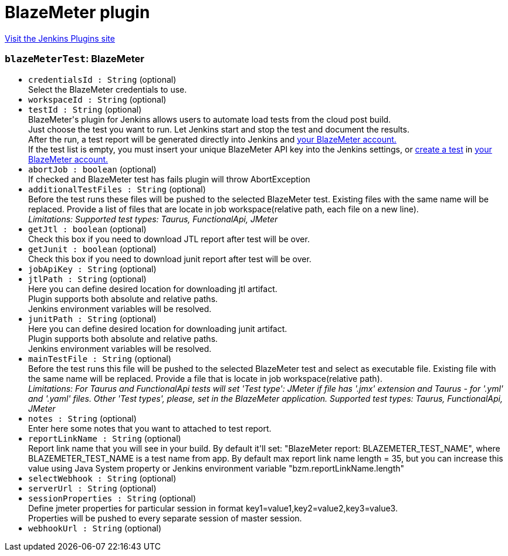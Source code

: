= BlazeMeter plugin
:page-layout: pipelinesteps

:notitle:
:description:
:author:
:email: jenkinsci-users@googlegroups.com
:sectanchors:
:toc: left
:compat-mode!:


++++
<a href="https://plugins.jenkins.io/BlazeMeterJenkinsPlugin">Visit the Jenkins Plugins site</a>
++++


=== `blazeMeterTest`: BlazeMeter
++++
<ul><li><code>credentialsId : String</code> (optional)
<div><div>
 Select the BlazeMeter credentials to use.
</div></div>

</li>
<li><code>workspaceId : String</code> (optional)
</li>
<li><code>testId : String</code> (optional)
<div><div>
 BlazeMeter's plugin for Jenkins allows users to automate load tests from the cloud post build. 
 <br>
  Just choose the test you want to run. Let Jenkins start and stop the test and document the results. 
 <br>
  After the run, a test report will be generated directly into Jenkins and <a href="https://a.blazemeter.com/user" rel="nofollow">your BlazeMeter account.</a>
 <br>
  If the test list is empty, you must insert your unique BlazeMeter API key into the <a rel="nofollow">Jenkins settings</a>, or <a href="https://a.blazemeter.com/user/login?destination=cloud/testing/load/home/hello" rel="nofollow">create a test</a> in <a href="https://a.blazemeter.com/user" rel="nofollow">your BlazeMeter account.</a>
</div></div>

</li>
<li><code>abortJob : boolean</code> (optional)
<div><div>
 If checked and BlazeMeter test has fails plugin will throw AbortException
</div></div>

</li>
<li><code>additionalTestFiles : String</code> (optional)
<div><div>
 Before the test runs these files will be pushed to the selected BlazeMeter test. Existing files with the same name will be replaced. Provide a list of files that are locate in job workspace(relative path, each file on a new line).
</div>
<div>
 <i> Limitations: Supported test types: Taurus, FunctionalApi, JMeter </i>
</div></div>

</li>
<li><code>getJtl : boolean</code> (optional)
<div><div>
 Check this box if you need to download JTL report after test will be over.
</div></div>

</li>
<li><code>getJunit : boolean</code> (optional)
<div><div>
 Check this box if you need to download junit report after test will be over.
</div></div>

</li>
<li><code>jobApiKey : String</code> (optional)
</li>
<li><code>jtlPath : String</code> (optional)
<div><div>
 Here you can define desired location for downloading jtl artifact. 
 <br>
  Plugin supports both absolute and relative paths. 
 <br>
  Jenkins environment variables will be resolved.
</div></div>

</li>
<li><code>junitPath : String</code> (optional)
<div><div>
 Here you can define desired location for downloading junit artifact. 
 <br>
  Plugin supports both absolute and relative paths. 
 <br>
  Jenkins environment variables will be resolved.
</div></div>

</li>
<li><code>mainTestFile : String</code> (optional)
<div><div>
 Before the test runs this file will be pushed to the selected BlazeMeter test and select as executable file. Existing file with the same name will be replaced. Provide a file that is locate in job workspace(relative path).
</div>
<div>
 <i> Limitations: For Taurus and FunctionalApi tests will set 'Test type': JMeter if file has '.jmx' extension and Taurus - for '.yml' and '.yaml' files. Other 'Test types', please, set in the BlazeMeter application. Supported test types: Taurus, FunctionalApi, JMeter </i>
</div></div>

</li>
<li><code>notes : String</code> (optional)
<div><div>
 Enter here some notes that you want to attached to test report.
</div></div>

</li>
<li><code>reportLinkName : String</code> (optional)
<div><div>
 Report link name that you will see in your build. By default it'll set: "BlazeMeter report: BLAZEMETER_TEST_NAME", where BLAZEMETER_TEST_NAME is a test name from app. By default max report link name length = 35, but you can increase this value using Java System property or Jenkins environment variable "bzm.reportLinkName.length"
</div></div>

</li>
<li><code>selectWebhook : String</code> (optional)
</li>
<li><code>serverUrl : String</code> (optional)
</li>
<li><code>sessionProperties : String</code> (optional)
<div><div>
 Define jmeter properties for particular session in format key1=value1,key2=value2,key3=value3. 
 <br>
  Properties will be pushed to every separate session of master session.
</div></div>

</li>
<li><code>webhookUrl : String</code> (optional)
</li>
</ul>


++++
